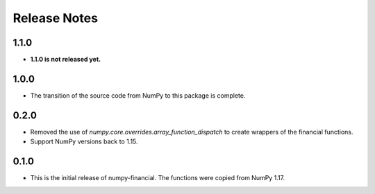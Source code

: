 Release Notes
-------------
1.1.0
~~~~~
* **1.1.0 is not released yet.**

1.0.0
~~~~~
* The transition of the source code from NumPy to this package is complete.

0.2.0
~~~~~
* Removed the use of `numpy.core.overrides.array_function_dispatch` to create
  wrappers of the financial functions.
* Support NumPy versions back to 1.15.

0.1.0
~~~~~
* This is the initial release of numpy-financial.  The functions were
  copied from NumPy 1.17.
